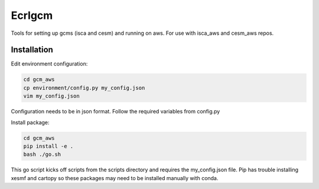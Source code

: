 *************
Ecrlgcm
*************
Tools for setting up gcms (isca and cesm) and running on aws. For use with
isca_aws and cesm_aws repos.

Installation
============

Edit environment configuration:

.. code-block:: bash

    cd gcm_aws
    cp environment/config.py my_config.json
    vim my_config.json

Configuration needs to be in json format. Follow the required variables from
config.py

Install package:

.. code-block:: bash

    cd gcm_aws
    pip install -e .
    bash ./go.sh

This go script kicks off scripts from the scripts directory and requires
the my_config.json file. Pip has trouble installing xesmf and cartopy so these
packages may need to be installed manually with conda.
